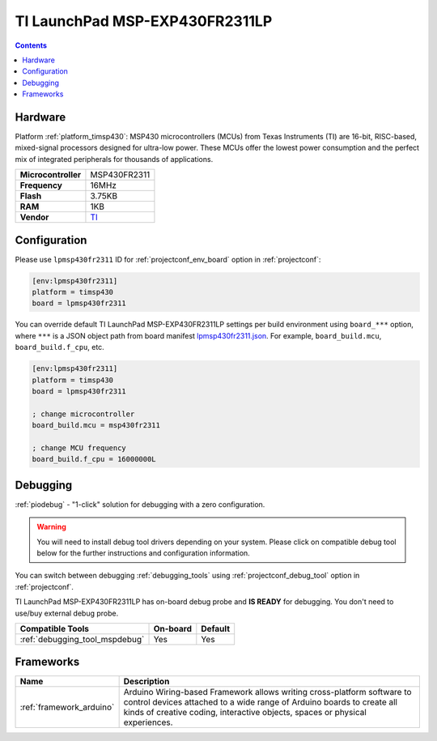 ..  Copyright (c) 2014-present PlatformIO <contact@platformio.org>
    Licensed under the Apache License, Version 2.0 (the "License");
    you may not use this file except in compliance with the License.
    You may obtain a copy of the License at
       http://www.apache.org/licenses/LICENSE-2.0
    Unless required by applicable law or agreed to in writing, software
    distributed under the License is distributed on an "AS IS" BASIS,
    WITHOUT WARRANTIES OR CONDITIONS OF ANY KIND, either express or implied.
    See the License for the specific language governing permissions and
    limitations under the License.

.. _board_timsp430_lpmsp430fr2311:

TI LaunchPad MSP-EXP430FR2311LP
===============================

.. contents::

Hardware
--------

Platform :ref:`platform_timsp430`: MSP430 microcontrollers (MCUs) from Texas Instruments (TI) are 16-bit, RISC-based, mixed-signal processors designed for ultra-low power. These MCUs offer the lowest power consumption and the perfect mix of integrated peripherals for thousands of applications.

.. list-table::

  * - **Microcontroller**
    - MSP430FR2311
  * - **Frequency**
    - 16MHz
  * - **Flash**
    - 3.75KB
  * - **RAM**
    - 1KB
  * - **Vendor**
    - `TI <http://www.ti.com/product/MSP430FR2311?utm_source=platformio&utm_medium=docs>`__


Configuration
-------------

Please use ``lpmsp430fr2311`` ID for :ref:`projectconf_env_board` option in :ref:`projectconf`:

.. code-block:: ini

  [env:lpmsp430fr2311]
  platform = timsp430
  board = lpmsp430fr2311

You can override default TI LaunchPad MSP-EXP430FR2311LP settings per build environment using
``board_***`` option, where ``***`` is a JSON object path from
board manifest `lpmsp430fr2311.json <https://github.com/platformio/platform-timsp430/blob/master/boards/lpmsp430fr2311.json>`_. For example,
``board_build.mcu``, ``board_build.f_cpu``, etc.

.. code-block:: ini

  [env:lpmsp430fr2311]
  platform = timsp430
  board = lpmsp430fr2311

  ; change microcontroller
  board_build.mcu = msp430fr2311

  ; change MCU frequency
  board_build.f_cpu = 16000000L

Debugging
---------

:ref:`piodebug` - "1-click" solution for debugging with a zero configuration.

.. warning::
    You will need to install debug tool drivers depending on your system.
    Please click on compatible debug tool below for the further
    instructions and configuration information.

You can switch between debugging :ref:`debugging_tools` using
:ref:`projectconf_debug_tool` option in :ref:`projectconf`.

TI LaunchPad MSP-EXP430FR2311LP has on-board debug probe and **IS READY** for debugging. You don't need to use/buy external debug probe.

.. list-table::
  :header-rows:  1

  * - Compatible Tools
    - On-board
    - Default
  * - :ref:`debugging_tool_mspdebug`
    - Yes
    - Yes

Frameworks
----------
.. list-table::
    :header-rows:  1

    * - Name
      - Description

    * - :ref:`framework_arduino`
      - Arduino Wiring-based Framework allows writing cross-platform software to control devices attached to a wide range of Arduino boards to create all kinds of creative coding, interactive objects, spaces or physical experiences.